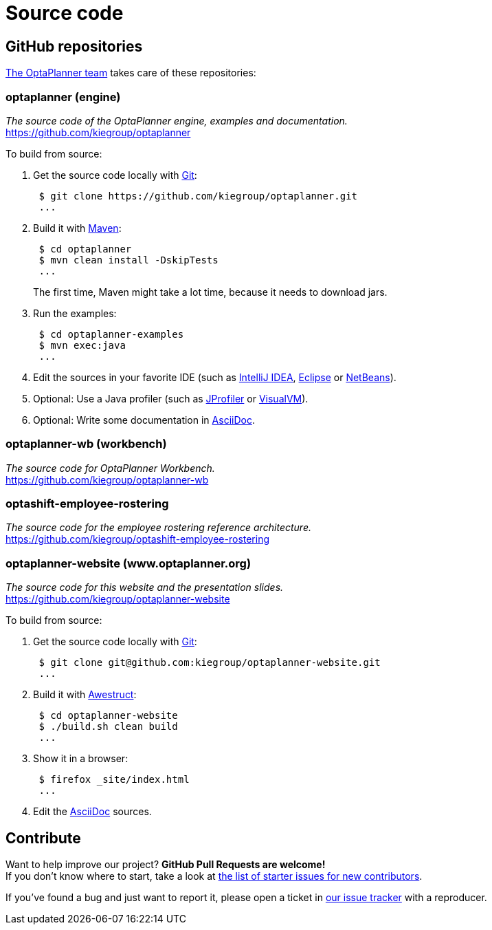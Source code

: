 = Source code
:awestruct-description: Build OptaPlanner or the website (optaplanner.org) from source.
:awestruct-layout: normalBase
:awestruct-priority: 0.8
:linkattrs:
:showtitle:

== GitHub repositories

link:../community/team.html[The OptaPlanner team] takes care of these repositories:

=== optaplanner (engine)

_The source code of the OptaPlanner engine, examples and documentation._ +
https://github.com/kiegroup/optaplanner

To build from source:

. Get the source code locally with http://git-scm.com/[Git]:
+
----
 $ git clone https://github.com/kiegroup/optaplanner.git
 ...
----

. Build it with http://maven.apache.org/[Maven]:
+
----
 $ cd optaplanner
 $ mvn clean install -DskipTests
 ...
----
+
The first time, Maven might take a lot time, because it needs to download jars.

. Run the examples:
+
----
 $ cd optaplanner-examples
 $ mvn exec:java
 ...
----

. Edit the sources in your favorite IDE (such as http://www.jetbrains.com/idea/[IntelliJ IDEA], http://www.eclipse.org/[Eclipse] or https://netbeans.org/[NetBeans]).

. Optional: Use a Java profiler (such as http://www.ej-technologies.com/products/jprofiler/overview.html[JProfiler] or http://visualvm.java.net/[VisualVM]).

. Optional: Write some documentation in http://asciidoctor.org/docs/asciidoc-syntax-quick-reference/[AsciiDoc].

=== optaplanner-wb (workbench)

_The source code for OptaPlanner Workbench._ +
https://github.com/kiegroup/optaplanner-wb

=== optashift-employee-rostering

_The source code for the employee rostering reference architecture._ +
https://github.com/kiegroup/optashift-employee-rostering

=== optaplanner-website (www.optaplanner.org)

_The source code for this website and the presentation slides._ +
https://github.com/kiegroup/optaplanner-website

To build from source:

. Get the source code locally with http://git-scm.com/[Git]:
+
----
 $ git clone git@github.com:kiegroup/optaplanner-website.git
 ...
----

. Build it with http://awestruct.org/[Awestruct]:
+
----
 $ cd optaplanner-website
 $ ./build.sh clean build
 ...
----

. Show it in a browser:
+
----
 $ firefox _site/index.html
 ...
----

. Edit the http://asciidoctor.org/docs/asciidoc-syntax-quick-reference/[AsciiDoc] sources.

== Contribute

Want to help improve our project? *GitHub Pull Requests are welcome!* +
If you don't know where to start, take a look at
https://issues.jboss.org/issues/?filter=12327406[the list of starter issues for new contributors].

If you've found a bug and just want to report it, please open a ticket in https://issues.jboss.org/projects/PLANNER[our issue tracker]
with a reproducer.
